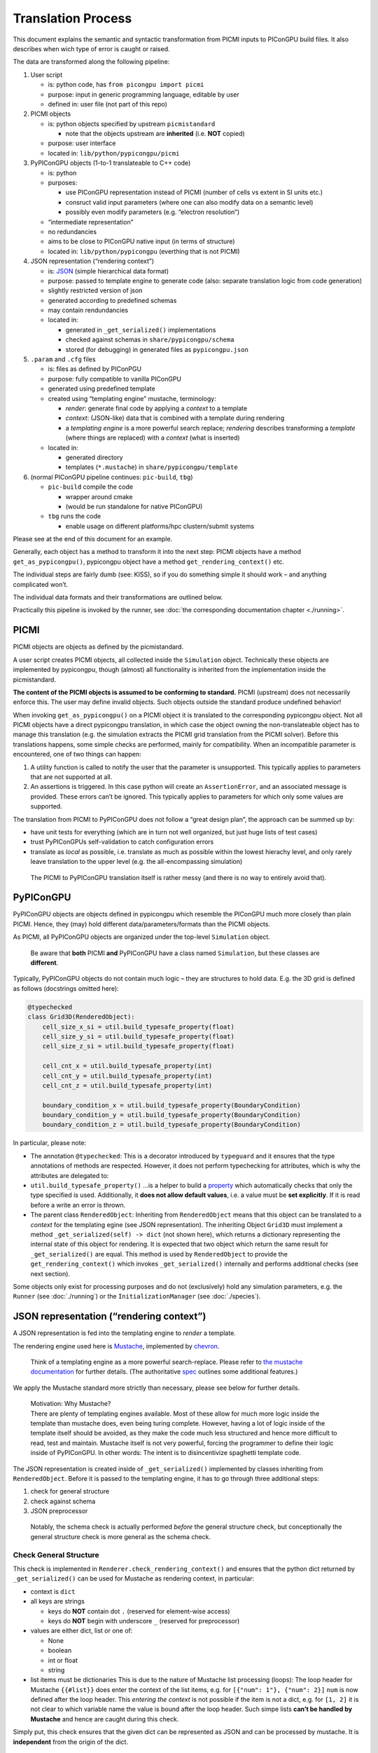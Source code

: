 .. _pypicongpu-translation:

Translation Process
===================

This document explains the semantic and syntactic transformation from
PICMI inputs to PIConGPU build files. It also describes when wich type
of error is caught or raised.

The data are transformed along the following pipeline:

1. User script

   -  is: python code, has ``from picongpu import picmi``
   -  purpose: input in generic programming language, editable by user
   -  defined in: user file (not part of this repo)

2. PICMI objects

   -  is: python objects specified by upstream ``picmistandard``

      -  note that the objects upstream are **inherited** (i.e. **NOT**
         copied)

   -  purpose: user interface
   -  located in: ``lib/python/pypicongpu/picmi``

3. PyPIConGPU objects (1-to-1 translateable to C++ code)

   -  is: python
   -  purposes:

      -  use PIConGPU representation instead of PICMI (number of cells
         vs extent in SI units etc.)
      -  consruct valid input parameters (where one can also modify data
         on a semantic level)
      -  possibly even modify parameters (e.g. “electron resolution”)

   -  “intermediate representation”
   -  no redundancies
   -  aims to be close to PIConGPU native input (in terms of structure)
   -  located in: ``lib/python/pypicongpu`` (everthing that is not
      PICMI)

4. JSON representation (“rendering context”)

   -  is: `JSON <https://www.json.org/json-en.html>`__ (simple
      hierarchical data format)
   -  purpose: passed to template engine to generate code (also:
      separate translation logic from code generation)
   -  slightly restricted version of json
   -  generated according to predefined schemas
   -  may contain rendundancies
   -  located in:

      -  generated in ``_get_serialized()`` implementations
      -  checked against schemas in ``share/pypicongpu/schema``
      -  stored (for debugging) in generated files as
         ``pypicongpu.json``

5. ``.param`` and ``.cfg`` files

   -  is: files as defined by PIConPGU
   -  purpose: fully compatible to vanilla PIConGPU
   -  generated using predefined template
   -  created using “templating engine” mustache, terminology:

      -  *render*: generate final code by applying a *context* to a
         template
      -  *context*: (JSON-like) data that is combined with a template
         during rendering
      -  a *templating engine* is a more powerful search replace;
         *rendering* describes transforming a *template* (where things
         are replaced) with a *context* (what is inserted)

   -  located in:

      -  generated directory
      -  templates (``*.mustache``) in ``share/pypicongpu/template``

6. (normal PIConGPU pipeline continues: ``pic-build``, ``tbg``)

   -  ``pic-build`` compile the code

      -  wrapper around cmake
      -  (would be run standalone for native PIConGPU)

   -  ``tbg`` runs the code

      -  enable usage on different platforms/hpc clustern/submit systems

Please see at the end of this document for an example.

Generally, each object has a method to transform it into the next step:
PICMI objects have a method ``get_as_pypicongpu()``, pypicongpu object
have a method ``get_rendering_context()`` etc.

The individual steps are fairly dumb (see: KISS), so if you do something
simple it should work – and anything complicated won’t.

The individual data formats and their transformations are outlined
below.

Practically this pipeline is invoked by the runner, see :doc:`the
corresponding documentation chapter <./running>`.

PICMI
-----

PICMI objects are objects as defined by the picmistandard.

A user script creates PICMI objects, all collected inside the
``Simulation`` object. Technically these objects are implemented by
pypicongpu, though (almost) all functionality is inherited from the
implementation inside the picmistandard.

**The content of the PICMI objects is assumed to be conforming to
standard.** PICMI (upstream) does not necessarily enforce this. The user
may define invalid objects. Such objects outside the standard produce
undefined behavior!

When invoking ``get_as_pypicongpu()`` on a PICMI object it is translated
to the corresponding pypicongpu object. Not all PICMI objects have a
direct pypicongpu translation, in which case the object owning the
non-translateable object has to manage this translation (e.g. the
simulation extracts the PICMI grid translation from the PICMI solver).
Before this translations happens, some simple checks are performed,
mainly for compatibility. When an incompatible parameter is encountered,
one of two things can happen:

1. A utility function is called to notify the user that the parameter is
   unsupported. This typically applies to parameters that are not
   supported at all.
2. An assertions is triggered. In this case python will create an
   ``AssertionError``, and an associated message is provided. These
   errors can’t be ignored. This typically applies to parameters for
   which only some values are supported.

The translation from PICMI to PyPIConGPU does not follow a “great design
plan”, the approach can be summed up by:

-  have unit tests for everything (which are in turn not well organized,
   but just huge lists of test cases)
-  trust PyPIConGPUs self-validation to catch configuration errors
-  translate as *local* as possible, i.e. translate as much as possible
   within the lowest hierachy level, and only rarely leave translation
   to the upper level (e.g. the all-encompassing simulation)

..

   The PICMI to PyPIConGPU translation itself is rather messy (and there
   is no way to entirely avoid that).

PyPIConGPU
----------

PyPIConGPU objects are objects defined in pypicongpu which resemble the
PIConGPU much more closely than plain PICMI. Hence, they (may) hold
different data/parameters/formats than the PICMI objects.

As PICMI, all PyPIConGPU objects are organized under the top-level
``Simulation`` object.

   Be aware that **both** PICMI **and** PyPIConGPU have a class named
   ``Simulation``, but these classes are **different**.

Typically, PyPIConGPU objects do not contain much logic – they are
structures to hold data. E.g. the 3D grid is defined as follows
(docstrings omitted here):

.. code:: python

   @typechecked
   class Grid3D(RenderedObject):
       cell_size_x_si = util.build_typesafe_property(float)
       cell_size_y_si = util.build_typesafe_property(float)
       cell_size_z_si = util.build_typesafe_property(float)

       cell_cnt_x = util.build_typesafe_property(int)
       cell_cnt_y = util.build_typesafe_property(int)
       cell_cnt_z = util.build_typesafe_property(int)

       boundary_condition_x = util.build_typesafe_property(BoundaryCondition)
       boundary_condition_y = util.build_typesafe_property(BoundaryCondition)
       boundary_condition_z = util.build_typesafe_property(BoundaryCondition)

In particular, please note:

-  The annotation ``@typechecked``: This is a decorator introduced by
   ``typeguard`` and it ensures that the type annotations of methods are
   respected. However, it does not perform typechecking for attributes,
   which is why the attributes are delegated to:
-  ``util.build_typesafe_property()`` …is a helper to build a
   `property <https://docs.python.org/3.10/library/functions.html#property>`__
   which automatically checks that only the type specified is used.
   Additionally, it **does not allow default values**, i.e. a value must
   be **set explicitly**. If it is read before a write an error is
   thrown.
-  The parent class ``RenderedObject``: Inheriting from
   ``RenderedObject`` means that this object can be translated to a
   *context* for the templating egine (see JSON representation). The
   inheriting Object ``Grid3D`` must implement a method
   ``_get_serialized(self) -> dict`` (not shown here), which returns a
   dictionary representing the internal state of this object for
   rendering. It is expected that two object which return the same
   result for ``_get_serialized()`` are equal. This method is used by
   ``RenderedObject`` to provide the ``get_rendering_context()`` which
   invokes ``_get_serialized()`` internally and performs additional
   checks (see next section).

Some objects only exist for processing purposes and do not (exclusively)
hold any simulation parameters, e.g. the ``Runner`` (see
:doc:`./running`) or the ``InitializationManager`` (see
:doc:`./species`).

JSON representation (“rendering context”)
-----------------------------------------

A JSON representation is fed into the templating engine to *render* a
template.

The rendering engine used here is
`Mustache <https://mustache.github.io/>`__, implemented by
`chevron <https://github.com/noahmorrison/chevron>`__.

   Think of a templating engine as a more powerful search-replace.
   Please refer to `the mustache
   documentation <http://mustache.github.io/mustache.5.html>`__ for
   further details. (The authoritative
   `spec <https://github.com/mustache/spec/>`__ outlines some additional
   features.)

We apply the Mustache standard more strictly than necessary, please see
below for further details.

   | Motivation: Why Mustache?
   | There are plenty of templating engines available. Most of these
     allow for much more logic inside the template than mustache does,
     even being turing complete. However, having a lot of logic inside
     of the template itself should be avoided, as they make the code
     much less structured and hence more difficult to read, test and
     maintain. Mustache itself is not very powerful, forcing the
     programmer to define their logic inside of PyPIConGPU. In other
     words: The intent is to disincentivize spaghetti template code.

The JSON representation is created inside of ``_get_serialized()``
implemented by classes inheriting from ``RenderedObject``. Before it is
passed to the templating engine, it has to go through three additional
steps:

1. check for general structure
2. check against schema
3. JSON preprocessor

..

   Notably, the schema check is actually performed *before* the general
   structure check, but conceptionally the general structure check is
   more general as the schema check.

Check General Structure
~~~~~~~~~~~~~~~~~~~~~~~

This check is implemented in ``Renderer.check_rendering_context()`` and
ensures that the python dict returned by ``_get_serialized()`` can be
used for Mustache as rendering context, in particular:

-  context is ``dict``
-  all keys are strings

   -  keys do **NOT** contain dot ``.`` (reserved for element-wise
      access)
   -  keys do **NOT** begin with underscore ``_`` (reserved for
      preprocessor)

-  values are either dict, list or one of:

   -  None
   -  boolean
   -  int or float
   -  string

-  list items must be dictionaries This is due to the nature of Mustache
   list processing (loops): The loop header for Mustache ``{{#list}}``
   does enter the context of the list items, e.g. for
   ``[{"num": 1"}, {"num": 2}]`` ``num`` is now defined after the loop
   header. This *entering the context* is not possible if the item is
   not a dict, e.g. for ``[1, 2]`` it is not clear to which variable
   name the value is bound after the loop header. Such simpe lists
   **can’t be handled by Mustache** and hence are caught during this
   check.

Simply put, this check ensures that the given dict can be represented as
JSON and can be processed by mustache. It is **independent** from the
origin of the dict.

   Notably native mustache actually *can*, in fact, handle plain lists.
   The syntax is not straight-forward though, hence we forbid it here.
   (For details see `mustache spec, “Implicit
   Iterators” <https://github.com/mustache/spec/blob/master/specs/sections.yml#L179>`__)

Schema Check
~~~~~~~~~~~~

This check is implemented in ``RenderedObject.get_rendering_context()``
as is performed on the dict returned by ``_get_serialized()``.

It ensures that the structure of this object conforms to a predefined
schema **associated with the generating class**.

   A *schema* in general defines a structure which some data follows.
   E.g. OpenPMD can be seen as a schema. Some database management
   systems call their tables *schemas*, XML has *schemas* etc. For the
   JSON data here `JSON schema <https://json-schema.org/>`__ is used. At
   the time of writing, JSON schema has not been standardized into an
   RFC, and the version **Draft 2020-12** is used throughout. To check
   the schemas, the library
   `jsonschema <https://github.com/Julian/jsonschema>`__ is employed.

   `live online JSON schema
   validator <https://www.jsonschemavalidator.net/>`__ \| `comprehensive
   guid <https://json-schema.org/understanding-json-schema/index.html>`__

The schemas that are checked against are located at
``share/pypicongpu/schema/``. All files in this directory are crawled
and added into the schema database. **One file may only define one
schema.**

To associate the classes to their schemas, their **Fully Qualified
Name** (FQN) is used. It is constructed from the modulename and the
class name, i.e. the PyPIConGPU simulation object has the FQN
``pypicongpu.simulation.Simulation``. The FQN is appended to the URL
``https://registry.hzdr.de/crp/picongpu/schema/`` which is used as
identifier (``$id``) of a schema.

E.g. the Yee Solver class’ schema is defined as:

.. code:: json

   {
       "$id": "https://registry.hzdr.de/crp/picongpu/schema/pypicongpu.solver.YeeSolver",
       "type": "object",
       "properties": {
           "name": {
               "type": "string"
           }
       },
       "required": ["name"],
       "unevaluatedProperties": false
   }

which is fullfilled by it serialization:

.. code:: json

   {"name": "Yee"}

The URL
(``https://registry.hzdr.de/crp/picongpu/schema/pypicongpu.solver.YeeSolver``)
can be used to refer to a serialized YeeSolver, e.g. by the PyPIConGPU
Simulation schema.

For all schema files, the following is checked:

-  Have an ``$id`` (URL) set (if not log error and skip file)
-  Have ``unevaluatedProperties`` set to ``false``, i.e. do not allow
   additional properties (if not log warning and continue)

If no schema can be found when translating an object to JSON operation
is aborted.

JSON preprocessor
~~~~~~~~~~~~~~~~~

If the created context object (JSON) passes all checks (structure +
schema) it is passed to the preprocessor.

   Before any preprocessing is applied (but after all checks have
   passed) the runner dumps the used context object into
   ``pypicongpu.json`` inside the setup directory.

The preprocessor performs the following tasks:

-  Translate all numbers to C++-compatible literals (stored as strings,
   using sympy)
-  Add the properties ``_first`` and ``_last`` to all list items, set to
   ``true`` or ``false`` respectively (to ease generation of list
   separators etc.)
-  Add top-level attributes, e.g. the current date as ``_date``.

Rendering Process
~~~~~~~~~~~~~~~~~

The rendering process itself is launched inside of Runner in
``Runner.generate()``. This creates the “setup directory” by copying it
from the template, which contains many ``NAME.mustache`` files. These
are the actual string templates, which will be rendered by the
templating engine.

After the setup directory copy the following steps are performed (inside
of ``Runner.__render_templates()``):

1. Retrieve rendering context of the all-encompassing PyPIConGPU
   simulation object

   -  The PyPIConGPU simulation object is responsible for calling
      translate-to-rendering-context methods of the other objects.
   -  This automatically (implicitly) checks against the JSON schema

2. The rendering context general structure is checked (see above)
3. Dump the fully checked rendering context into ``pypicongpu.json`` in
   the setup dir
4. preprocess the context (see above)
5. Render all files ``NAME.mustache`` to ``NAME`` using the context
   (including all child dirs)

   -  check that file ``NAME`` mustache does not exist, if it does abort
   -  check syntax according to rules outlined below, if violated warn
      and continue
   -  print warning on undefined variables and continue

6. rename the fully rendered template ``NAME.mustache`` to
   ``.NAME.mustache``; rationale:

   -  keep it around for debugging and investigation
   -  these files are fairly small, they don’t hurt (too bad)
   -  hide it from users, so they don’t confuse the generated file
      (which is actually used by PIConGPU) with the template
      ``NAME.mustache`` (which is entirely ignored by PIConGPU)

Due to the warnings on undefined variables optional parameters are
should **never** be omitted, but explicitly set to null if unused. E.g.
the laser in the PyPIConGPU simulation is expected by this (sub-)
schema:

.. code:: json

   "laser": {
       "anyOf": [
           {
               "type": "null"
           },
           {
               "$ref": "https://registry.hzdr.de/crp/picongpu/schema/pypicongpu.laser.GaussianLaser"
           }
       ]
   }

which makes both ``{..., "laser": null, ...}`` and
``{..., "laser": {...}, ...}`` valid – but in both cases the variable
``laser`` is defined.

Notably, from this process’ perspective “the rendering context” is the
rendering context of the PyPIConGPU simulation object.

.. _pypicongpu-translation-mustache:

Mustache Syntax
~~~~~~~~~~~~~~~

Mustache syntax is used as defined by the `Mustache
Spec <https://github.com/mustache/spec>`__, whith the following
exceptions:

   The `Mustache Language
   Documentation <https://mustache.github.io/mustache.5.html>`__ is the
   human-readable explanation, though it omits some details.

-  Variables are always inserted using **3** braces: ``{{{value}}}``.
   Using only two braces indicates that the value should be
   HTML-escaped, which is not applicable to this code generation. Before
   rendering, all code is checked by a (not-fully correct) regex, and if
   only two braces are found a warning is issued.
-  Subcomponents of objects can be accessed using the dot ``.``,
   e.g. ``nested.object.value`` returns ``4`` for
   ``{"nested": {"object": {"value": "4"}}}``. This is a mustache
   standard feature and therefore supported by the used library chevron,
   though it is not mentioned in the documentation linked above.
-  Unkown variables are explicitly warned about. Standard behavior would
   be to pass silently, treating them as empty string. Notably this also
   applies to variables used in conditions, e.g. ``{{^laser}}`` would
   issue a warning if laser is not set. Due to that **all used
   variables** should **always** be defined, if necessary set to null
   (``None`` in Python).
-  Partials are not available
-  Lambdas are not available

Example Sequence
----------------

These examples should demonstrate how the translation process works.

.. _pypicongpu-translation-example-boundingbox:

Bounding Box
~~~~~~~~~~~~

The Bounding Box is defined as a grid object. PICMI does not use a
global grid object, but PIConGPU does.

So when invoking ``picmi.Simulation.get_as_pypicongpu()`` it uses the
grid from the picmi solver:

.. code:: python

   # pypicongpu simulation
   s = simulation.Simulation()
   s.grid = self.solver.grid.get_as_pypicongpu()

``picmi.grid.get_as_pypicongpu()`` (here ``Cartesian3DGrid``) checks
some compatibility stuff, e.g. if the lower bound is correctly set to
0,0,0 (only values supported) and if the upper and lower boundary
conditions are the same for each axis. For unsupported features a util
method is called:

.. code:: python

   assert [0, 0, 0] == self.lower_bound, "lower bounds must be 0, 0, 0"
   assert self.lower_boundary_conditions == self.upper_boundary_conditions, "upper and lower boundary conditions must be equal (can only be chosen by axis, not by direction)"

   # only prints a message if self.refined_regions is not None
   util.unsupported("refined regions", self.refined_regions)

PIConGPU does not use bounding box + cell count but cell count + cell
size, so this is translated before returning a pypicongpu grid:

.. code:: python

   # pypicongpu grid
   g = grid.Grid3D()
   g.cell_size_x_si = (self.xmax - self.xmin) / self.nx
   g.cell_size_y_si = (self.ymax - self.ymin) / self.ny
   g.cell_size_z_si = (self.zmax - self.zmin) / self.nz
   g.cell_cnt_x = self.nx
   g.cell_cnt_y = self.ny
   g.cell_cnt_z = self.nz
   # ...
   return g

The pypicongpu ``Grid3D._get_serialized()`` now translates these
parameters to JSON (a python dict):

.. code:: python

   def _get_serialized(self) -> dict:
       return {
           "cell_size": {
               "x": self.cell_size_x_si,
               "y": self.cell_size_y_si,
               "z": self.cell_size_z_si,
           },
           "cell_cnt": {
               "x": self.cell_cnt_x,
               "y": self.cell_cnt_y,
               "z": self.cell_cnt_z,
           },
           "boundary_condition": {
               "x": self.boundary_condition_x.get_cfg_str(),
               "y": self.boundary_condition_y.get_cfg_str(),
               "z": self.boundary_condition_z.get_cfg_str(),
           }
       }

By invoking ``grid.get_rendering_context()`` in the owning
``Simulation`` object this is checked against the schema located in
``share/pypicongpu/schema/pypicongpu.grid.Grid3D.json``

.. code:: json

    {
       "$id": "https://registry.hzdr.de/crp/picongpu/schema/pypicongpu.grid.Grid3D",
       "description": "Specification of a (cartesian) grid of cells with 3 spacial dimensions.",
       "type": "object",
       "properties": {
           "cell_size": {
               "description": "width of a single cell in m",
               "type": "object",
               "unevaluatedProperties": false,
               "required": ["x", "y", "z"],
               "properties": {
                   "x": {
                       "$anchor": "cell_size_component",
                       "type": "number",
                       "exclusiveMinimum": 0
                   },
                   "y": {
                       "$ref": "#cell_size_component"
                   },
                   "z": {
                       "$ref": "#cell_size_component"
                   }
               }
           },
           "cell_cnt": {},
           "boundary_condition": {
               "description": "boundary condition to be passed to --periodic (encoded as number)",
               "type": "object",
               "unevaluatedProperties": false,
               "required": ["x", "y", "z"],
               "properties": {
                   "x": {
                       "$anchor": "boundary_condition_component",
                       "type": "string",
                       "pattern": "^(0|1)$"
                   },
                   "y": {
                       "$ref": "#boundary_condition_component"
                   },
                   "z": {
                       "$ref": "#boundary_condition_component"
                   }
               }
           }
       },
       "required": [
           "cell_size",
           "cell_cnt",
           "boundary_condition"
       ],
       "unevaluatedProperties": false
   }

This entire process has been launched by the ``Runner``, which now dumps
these parameters to the ``pypicongpu.json`` before continuing rendering:

.. code:: json

   {
       "grid": {
           "cell_size": {
               "x": 1.776e-07,
               "y": 4.43e-08,
               "z": 1.776e-07
           },
           "cell_cnt": {
               "x": 192,
               "y": 2048,
               "z": 12
           },
           "boundary_condition": {
               "x": "0",
               "y": "0",
               "z": "1"
           }
       },
   }

These are now used by the template from ``share/pypicongpu/template``,
e.g. in the ``1.cfg.mustache``:

.. code:: bash

   {{#grid.cell_cnt}}
   TBG_gridSize="{{{x}}} {{{y}}} {{{z}}}"
   {{/grid.cell_cnt}}

   TBG_steps="{{{time_steps}}}"

   {{#grid.boundary_condition}}
   TBG_periodic="--periodic {{{x}}} {{{y}}} {{{z}}}"
   {{/grid.boundary_condition}}

and in ``grid.param.mustache``:

.. code::

   constexpr float_64 DELTA_T_SI = {{{delta_t_si}}};

   {{#grid.cell_size}}
   constexpr float_64 CELL_WIDTH_SI = {{{x}}};
   constexpr float_64 CELL_HEIGHT_SI = {{{y}}};
   constexpr float_64 CELL_DEPTH_SI = {{{z}}};
   {{/grid.cell_size}}
